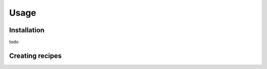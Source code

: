 Usage
=====

.. _installation:

Installation
------------

todo

Creating recipes
----------------


